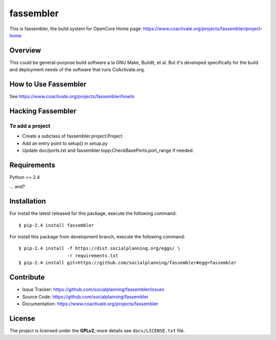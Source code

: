 ==========
fassembler
==========

This is fassembler, the build system for OpenCore
Home page: https://www.coactivate.org/projects/fassembler/project-home


Overview
========

This could be general-purpose build software a la GNU Make, Buildit,
et al.  But it's developed specifically for the build and deployment
needs of the software that runs CoActivate.org.


How to Use Fassembler
=====================

See https://www.coactivate.org/projects/fassembler/howto


Hacking Fassembler
===================


To add a project
----------------

* Create a subclass of fassembler.project:Project

* Add an entry point to setup() in setup.py

* Update doc/ports.txt and fassembler.topp:CheckBasePorts.port_range
  if needed.


Requirements
============

Python >= 2.4

... and?


Installation
============

For install the latest released for this package, execute the following command:

::

  $ pip-2.4 install fassembler

For install this package from development branch, execute the following command:

::

  $ pip-2.4 install -f https://dist.socialplanning.org/eggs/ \
                    -r requirements.txt
  $ pip-2.4 install git+https://github.com/socialplanning/fassembler#egg=fassembler


Contribute
==========

- Issue Tracker: https://github.com/socialplanning/fassembler/issues
- Source Code: https://github.com/socialplanning/fassembler
- Documentation: https://www.coactivate.org/projects/fassembler


License
=======

The project is licensed under the **GPLv2**, more details see ``docs/LICENSE.txt`` file.
